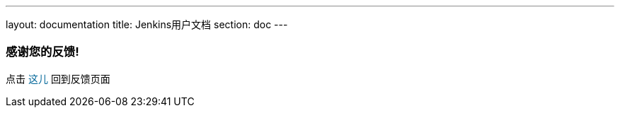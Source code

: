 ---
layout: documentation
title: Jenkins用户文档
section: doc
---

////
This feedback form was prepared from a Google Form, based on the techniques in
the following documentation sources:
https://codepen.io/learningcode/post/customize-a-google-form-for-your-website,
http://mrhaki.blogspot.com.au/2014/06/awesome-asciidoc-include-raw-html.html and
http://www.freshtechtips.com/2013/05/custom-google-drive-contact-form.html
////

++++
<!-- This JavaScript code retrieves the value of the current feedback page's URL
     (stored in the variable "feedbackPageUrl" in the browser's local storage),
     which is used to return the reader back to the page they provided feedback
     on. -->
<script>
  function origUrl() {
    location.replace(localStorage.getItem("feedbackPageUrl"));
  }
</script>

<style>
  #link {
    color: #069;
  }
  #link:hover {
    text-decoration: underline;
    cursor: pointer;
  }
</style>

<p/>

<h3>感谢您的反馈!</h3>

<p/>

<p>点击 <span id="link" onclick="origUrl()">这儿</span> 回到反馈页面</p>
++++
